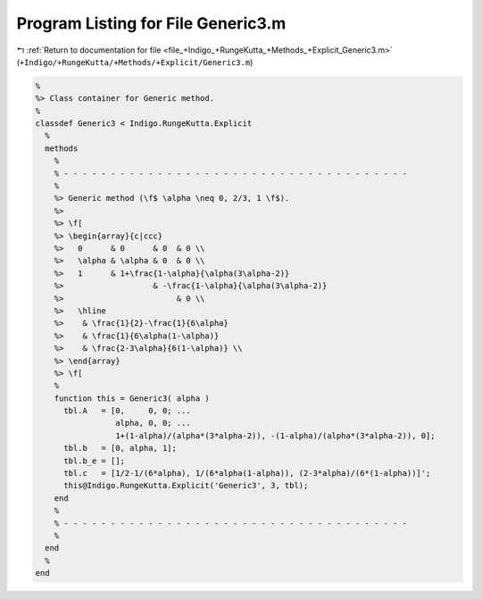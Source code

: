 
.. _program_listing_file_+Indigo_+RungeKutta_+Methods_+Explicit_Generic3.m:

Program Listing for File Generic3.m
===================================

|exhale_lsh| :ref:`Return to documentation for file <file_+Indigo_+RungeKutta_+Methods_+Explicit_Generic3.m>` (``+Indigo/+RungeKutta/+Methods/+Explicit/Generic3.m``)

.. |exhale_lsh| unicode:: U+021B0 .. UPWARDS ARROW WITH TIP LEFTWARDS

.. code-block:: MATLAB

   %
   %> Class container for Generic method.
   %
   classdef Generic3 < Indigo.RungeKutta.Explicit
     %
     methods
       %
       % - - - - - - - - - - - - - - - - - - - - - - - - - - - - - - - - - - - - -
       %
       %> Generic method (\f$ \alpha \neq 0, 2/3, 1 \f$).
       %>
       %> \f[
       %> \begin{array}{c|ccc}
       %>   0      & 0      & 0  & 0 \\
       %>   \alpha & \alpha & 0  & 0 \\
       %>   1      & 1+\frac{1-\alpha}{\alpha(3\alpha-2)}
       %>                   & -\frac{1-\alpha}{\alpha(3\alpha-2)}
       %>                        & 0 \\
       %>   \hline
       %>    & \frac{1}{2}-\frac{1}{6\alpha}
       %>    & \frac{1}{6\alpha(1-\alpha)}
       %>    & \frac{2-3\alpha}{6(1-\alpha)} \\
       %> \end{array}
       %> \f[
       %
       function this = Generic3( alpha )
         tbl.A   = [0,     0, 0; ...
                    alpha, 0, 0; ...
                    1+(1-alpha)/(alpha*(3*alpha-2)), -(1-alpha)/(alpha*(3*alpha-2)), 0];
         tbl.b   = [0, alpha, 1];
         tbl.b_e = [];
         tbl.c   = [1/2-1/(6*alpha), 1/(6*alpha(1-alpha)), (2-3*alpha)/(6*(1-alpha))]';
         this@Indigo.RungeKutta.Explicit('Generic3', 3, tbl);
       end
       %
       % - - - - - - - - - - - - - - - - - - - - - - - - - - - - - - - - - - - - -
       %
     end
     %
   end
